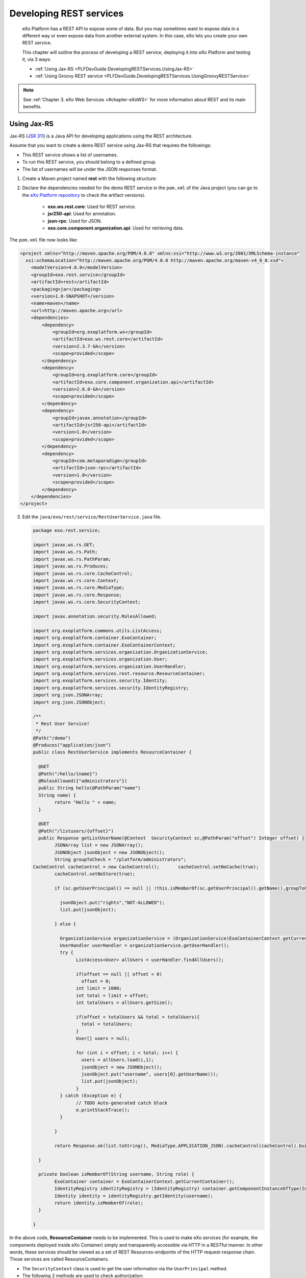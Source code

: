 .. _Developing_Rest_Service:

#########################
Developing REST services
#########################

    eXo Platform has a REST API to expose some of data. But you may sometimes
    want to expose data in a different way or even expose data from
    another external system. In this case, eXo lets you create your own
    REST service.

    This chapter will outline the process of developing a REST service,
    deploying it into eXo Platform and testing it, via 3 ways:

    -  :ref:`Using Jax-RS <PLFDevGuide.DevelopingRESTServices.UsingJax-RS>`

    -  :ref:`Using Groovy REST service <PLFDevGuide.DevelopingRESTServices.UsingGroovyRESTService>`


.. note:: See :ref:`Chapter 3. eXo Web Services <#chapter-eXoWS>` for more information about REST and its main benefits.


.. _PLFDevGuide.DevelopingRESTServices.UsingJax-RS:

============
Using Jax-RS
============

Jax-RS (`JSR
311 <https://jcp.org/aboutJava/communityprocess/final/jsr311/index.html>`__)
is a Java API for developing applications using the REST architecture.

Assume that you want to create a demo REST service using Jax-RS that
requires the followings:

-  This REST service shows a list of usernames.

-  To run this REST service, you should belong to a defined group.

-  The list of usernames will be under the JSON responses format.

1. Create a Maven project named **rest** with the following structure:

|image0|

2. Declare the dependencies needed for the demo REST service in the
   ``pom.xml`` of the Java project (you can go to the `eXo Platform repository <http://repository.exoplatform.org/index.html>`__ 
   to check the artifact versions).

	-  **exo.ws.rest.core**: Used for REST service.

	-  **jsr250-api**: Used for annotation.

	-  **json-rpc**: Used for JSON.

	-  **exo.core.component.organization.api**: Used for retrieving data.

The ``pom.xml`` file now looks like:

.. code:: xml

    <project xmlns="http://maven.apache.org/POM/4.0.0" xmlns:xsi="http://www.w3.org/2001/XMLSchema-instance"
      xsi:schemaLocation="http://maven.apache.org/POM/4.0.0 http://maven.apache.org/maven-v4_0_0.xsd">
        <modelVersion>4.0.0</modelVersion>
        <groupId>exo.rest.service</groupId>
        <artifactId>rest</artifactId>
        <packaging>jar</packaging>
        <version>1.0-SNAPSHOT</version>
        <name>maven</name>
        <url>http://maven.apache.org</url>
        <dependencies>
            <dependency>
                <groupId>org.exoplatform.ws</groupId>
                <artifactId>exo.ws.rest.core</artifactId>
                <version>2.3.7-GA</version>
                <scope>provided</scope>
            </dependency>    
            <dependency>
                <groupId>org.exoplatform.core</groupId>
                <artifactId>exo.core.component.organization.api</artifactId>
                <version>2.6.0-GA</version>
                <scope>provided</scope>
            </dependency>
            <dependency>
                <groupId>javax.annotation</groupId>
                <artifactId>jsr250-api</artifactId>
                <version>1.0</version>
                <scope>provided</scope>
            </dependency>
            <dependency>
                <groupId>com.metaparadigm</groupId>
                <artifactId>json-rpc</artifactId>
                <version>1.0</version>
                <scope>provided</scope>
            </dependency>
        </dependencies>
    </project>

3. Edit the ``java/exo/rest/service/RestUserService.java`` file.

   .. code:: java

		package exo.rest.service;

		import javax.ws.rs.GET;
		import javax.ws.rs.Path;
		import javax.ws.rs.PathParam;
		import javax.ws.rs.Produces;
		import javax.ws.rs.core.CacheControl;
		import javax.ws.rs.core.Context;
		import javax.ws.rs.core.MediaType;
		import javax.ws.rs.core.Response;
		import javax.ws.rs.core.SecurityContext;

		import javax.annotation.security.RolesAllowed;

		import org.exoplatform.commons.utils.ListAccess;
		import org.exoplatform.container.ExoContainer;
		import org.exoplatform.container.ExoContainerContext;
		import org.exoplatform.services.organization.OrganizationService;
		import org.exoplatform.services.organization.User;
		import org.exoplatform.services.organization.UserHandler;
		import org.exoplatform.services.rest.resource.ResourceContainer;
		import org.exoplatform.services.security.Identity;
		import org.exoplatform.services.security.IdentityRegistry;
		import org.json.JSONArray;
		import org.json.JSONObject;

		/**
		 * Rest User Service!
		 */
		@Path("/demo")
		@Produces("application/json")
		public class RestUserService implements ResourceContainer {

		  @GET
		  @Path("/hello/{name}")
		  @RolesAllowed({"administrators"}) 
		  public String hello(@PathParam("name")
		  String name) {
			return "Hello " + name;
		  }

		  @GET
		  @Path("/listusers/{offset}")
		  public Response getListUserName(@Context  SecurityContext sc,@PathParam("offset") Integer offset) {
			JSONArray list = new JSONArray();
			JSONObject jsonObject = new JSONObject();
			String groupToCheck = "/platform/administrators";
		CacheControl cacheControl = new CacheControl();       cacheControl.setNoCache(true);
			cacheControl.setNoStore(true);

			if (sc.getUserPrincipal() == null || !this.isMemberOf(sc.getUserPrincipal().getName(),groupToCheck)) {

			  jsonObject.put("rights","NOT-ALLOWED");
			  list.put(jsonObject);

			} else {

			  OrganizationService organizationService = (OrganizationService)ExoContainerContext.getCurrentContainer().getComponentInstanceOfType(OrganizationService.class);
			  UserHandler userHandler = organizationService.getUserHandler();
			  try {
				ListAccess<User> allUsers = userHandler.findAllUsers();
				
				if(offset == null || offset < 0)
				  offset = 0;
				int limit = 1000;
				int total = limit + offset;
				int totalUsers = allUsers.getSize();
			  
				if(offset < totalUsers && total > totalUsers){
				  total = totalUsers;
				}
				User[] users = null;

				for (int i = offset; i < total; i++) {
				  users = allUsers.load(i,1);
				  jsonObject = new JSONObject();
				  jsonObject.put("username", users[0].getUserName());
				  list.put(jsonObject);
				}
			  } catch (Exception e) {
				// TODO Auto-generated catch block
				e.printStackTrace();
			  }
			  
			}
			
			return Response.ok(list.toString(), MediaType.APPLICATION_JSON).cacheControl(cacheControl).build();

		  }

		  private boolean isMemberOf(String username, String role) {
			ExoContainer container = ExoContainerContext.getCurrentContainer();
			IdentityRegistry identityRegistry = (IdentityRegistry) container.getComponentInstanceOfType(IdentityRegistry.class);
			Identity identity = identityRegistry.getIdentity(username);
			return identity.isMemberOf(role);
		  }

		}

In the above code, **ResourceContainer** needs to be implemented. This
is used to make eXo services (for example, the components deployed
inside eXo Container) simply and transparently accessible via HTTP in a
RESTful manner. In other words, these services should be viewed as a set
of REST Resources-endpoints of the HTTP request-response chain. Those
services are called ResourceContainers.

-  The ``SecurityContext`` class is used to get the user information via
   the ``UserPrincipal`` method.

-  The following 2 methods are used to check authorization:

   -  The ``isMemberOf(String username, String role)`` function that
      checks if a user belongs to a group (for example,
      **/platform/administrator**). As a result, the user can see the
      list of users via
      http://mycompany.com:8080/portal/rest/demo/listusers/0.

   -  The ``@RolesAllowed({"administrators"})`` annotation that allows
      administrators only to execute
      http://mycompany.com:8080/portal/rest/demo/hello/eXo.

4. Edit the ``resources/conf/portal/configuration.xml`` file that 
   declares the REST service component in the portal container.

	.. code:: xml

		<?xml version="1.0" encoding="ISO-8859-1"?>
		<configuration>
			<component>
				<type>exo.rest.service.RestUserService</type>
			</component>
		</configuration>

5. Build the Maven project using the command: ``mvn clean install``.

6. Put the ``.jar`` file into the eXo Platform package.

	-  ``$PLATFORM_TOMCAT_HOME/lib`` (in Tomcat).

	-  ``$PLATFORM_JBOSS_HOME/standalone/deployments/platform.ear!/lib`` 
	   (in JBoss).

7. Restart the server, then open
   http://mycompany.com:8080/portal/rest/demo/listusers/0 in your browser.

	-  If you are not logged in as an admin yet, the
	   **[{"rights":"NOT-ALLOWED"}]** text will be displayed. This means you
	   do not have right to see the users list.

	-  If you are logged in as an admin, the list of users will be shown,
	   for example:
	   **[{"username":"david"},{"username":"james"},{"username":"john"},{"username":"mary"},{"username":"admin"},{"username":"paris"}]**.
	   
.. _PLFDevGuide.DevelopingRESTServices.UsingGroovyRESTService:

=========================
Using Groovy REST service
=========================

Besides using Jax-RS, you can also develop a REST service as a Groovy
script in your own
:ref:`extension <PLFDevGuide.eXoAdd-ons.PortalExtension>` that will be
loaded at startup by the REST engine.

To do this, you first need to have your own extension project as
described in :ref:`Creating your extension project <PLFDevGuide.eXoAdd-ons.PortalExtension.Howto>`. 
The below process will instruct how to write a simple Groovy REST script 
in your own extension and make it work in eXo Platform.

1. Create a Groovy script named
   ``custom-extension.war!/WEB-INF/groovy/demo/GroovyRest.groovy`` with 
   the simple content:

	.. code:: groovy

		// simple groovy script
		import javax.ws.rs.Path
		import javax.ws.rs.GET
		import javax.ws.rs.PathParam

		@Path("/groovyrest")
		public class GroovyRest {
		  @GET
		  @Path("helloworld/{name}")
		  public String hello(@PathParam("name") String name) {
			return "Hello " + name
		  }
		}

2. Declare the Groovy file in the ``custom-extension.war!/WEB-INF/conf/configuration.xml`` 
   file.

	.. code:: xml

		<?xml version="1.0" encoding="ISO-8859-1"?>
		<configuration>
			<external-component-plugins>
				<target-component>org.exoplatform.platform.gadget.services.GroovyScript2RestLoader.GroovyScript2RestLoaderExt</target-component>
				<component-plugin>
					<name>test</name>
					<set-method>addPlugin</set-method>
					<type>org.exoplatform.services.jcr.ext.script.groovy.GroovyScript2RestLoaderPlugin</type>
					<init-params>
						<value-param>
							<name>workspace</name>
							<value>portal-system</value>
						</value-param>
						<value-param>
							<name>node</name>
							<value>/exo:gadget-groovy</value>
						</value-param>
						<properties-param>
							<name>GroovyRest.groovy</name>
							<property name="autoload" value="true" />
							<property name="path" value="war:/groovy/demo/GroovyRest.groovy" />
						</properties-param>
					</init-params>
				</component-plugin>
			</external-component-plugins>
		</configuration>

The war custom-extension now looks like:

|image1|

3. Deploy your custom-extension into eXo Platform by putting
   ``custom-extension.war`` in the ``webapps`` folder and
   ``custom-extension-config.jar`` in the ``lib`` folder. See :ref:`How to <PLFDevGuide.eXoAdd-ons.PortalExtension.Howto>` 
   for both Tomcat and JBoss.

4. Start eXo Platform, then go to 
   http://mycompany.com:8080/portal/rest/groovyrest/helloworld/eXo. The
   output (Hello eXo) will be shown.

.. tip:: To change your Groovy script, follow a good practice that allows 
         you to update it from a local file onto remote server so that 
         you do not need to redeploy your entire package. First, make 
         your needed changes in the ``GroovyRest.groovy`` file, for 
         example, by putting an additional string as below:

			.. code:: groovy

				// simple groovy script
				import javax.ws.rs.Path
				import javax.ws.rs.GET
				import javax.ws.rs.PathParam

				@Path("/groovyrest")
				public class GroovyRest {
				  @GET
				  @Path("/helloworld/{name}")
				  public String hello(@PathParam("name") String name) {
					return "Hello " + name + ". Nice to meet you!"
				  }
				}

		 Then, use this following curl command to load your script via HTTP requests:

			.. code:: groovy

				$curl -uroot:gtn \
				-X POST \
				-H 'Content-type:script/groovy' \
				--data-binary @GroovyRest.groovy \
				http://mycompany.com:8080/rest/private/script/groovy/update/repository/portal-system/exo:gadget-groovy/GroovyRest.groovy

		 Now you can go to http://mycompany.com:8080/portal/rest/groovyrest/helloworld/eXo. 
		 You will see the message "*Hello eXo. Nice to meet you!*\ " printed out.

		 To read more about curl command, refer `here <http://curl.haxx.se/docs/manpage.html>`__.
	   
	   
	   

.. |image0| image:: images/rest_project_structure.png
.. |image1| image:: images/groovy_rest_service.png
